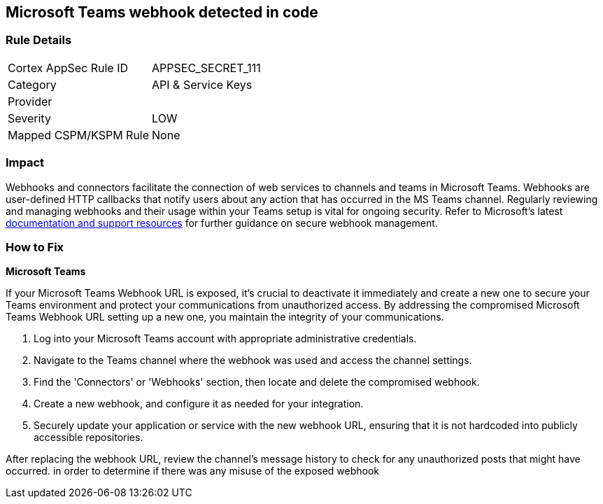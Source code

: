 == Microsoft Teams webhook detected in code


=== Rule Details

[cols="1,2"]
|===
|Cortex AppSec Rule ID |APPSEC_SECRET_111
|Category |API & Service Keys
|Provider |
|Severity |LOW
|Mapped CSPM/KSPM Rule |None
|===


=== Impact
Webhooks and connectors facilitate the connection of web services to channels and teams in Microsoft Teams. Webhooks are user-defined HTTP callbacks that notify users about any action that has occurred in the MS Teams channel. Regularly reviewing and managing webhooks and their usage within your Teams setup is vital for ongoing security. Refer to Microsoft's latest https://learn.microsoft.com/en-us/microsoftteams/platform/webhooks-and-connectors/what-are-webhooks-and-connectors[documentation and support resources] for further guidance on secure webhook management.

=== How to Fix

*Microsoft Teams*

If your Microsoft Teams Webhook URL is exposed, it's crucial to deactivate it immediately and create a new one to secure your Teams environment and protect your communications from unauthorized access. By addressing the compromised Microsoft Teams Webhook URL setting up a new one, you maintain the integrity of your communications.

1. Log into your Microsoft Teams account with appropriate administrative credentials.

2. Navigate to the Teams channel where the webhook was used and access the channel settings.

3. Find the 'Connectors' or 'Webhooks' section, then locate and delete the compromised webhook.

4. Create a new webhook, and configure it as needed for your integration.

5. Securely update your application or service with the new webhook URL, ensuring that it is not hardcoded into publicly accessible repositories.

After replacing the webhook URL, review the channel's message history to check for any unauthorized posts that might have occurred. in order to determine if there was any misuse of the exposed webhook


